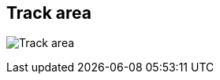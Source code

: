 ifdef::pdf-theme[[[area-track-area-1,Track area]]]
ifndef::pdf-theme[[[area-track-area-1,Track area image:generated/screenshots/elements/area/track-area-1.png[width=50]]]]
== Track area

image:generated/screenshots/elements/area/track-area-1.png[Track area, role="related thumb right"]



